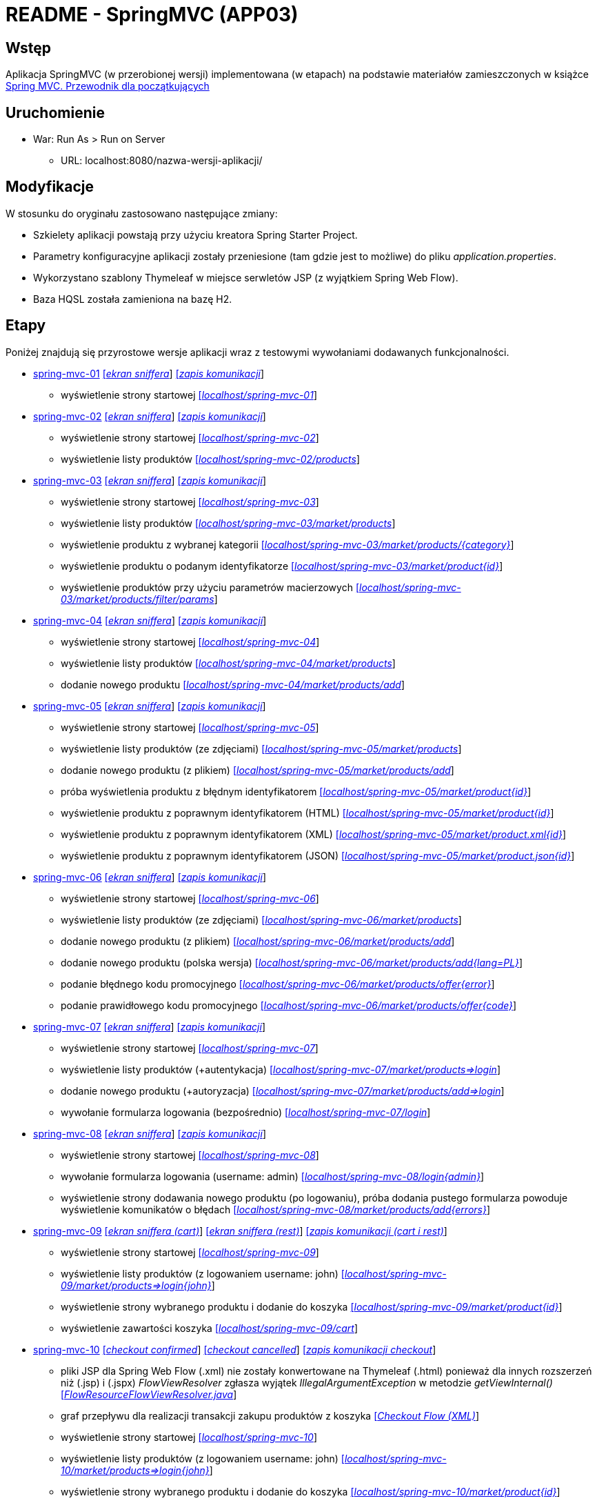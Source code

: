 = README - SpringMVC (APP03)

:appdir: ../app/SpringMVC
:imgdir: ../img/img-03
:capdir: ../cap
:flowviewresolver: https://github.com/spring-projects/spring-webflow/blob/master/spring-webflow/src/main/java/org/springframework/webflow/mvc/builder/FlowResourceFlowViewResolver.java

## Wstęp

Aplikacja SpringMVC (w przerobionej wersji) implementowana (w etapach) na podstawie materiałów zamieszczonych w książce https://helion.pl/ksiazki/spring-mvc-przewodnik-dla-poczatkujacych-amuthan-g,sprimv.htm#format/d[Spring MVC. Przewodnik dla początkujących]

## Uruchomienie

* War: Run As > Run on Server
** URL: localhost:8080/nazwa-wersji-aplikacji/

## Modyfikacje

W stosunku do oryginału zastosowano następujące zmiany:

* Szkielety aplikacji powstają przy użyciu kreatora Spring Starter Project.
* Parametry konfiguracyjne aplikacji zostały przeniesione (tam gdzie jest to możliwe) do pliku _application.properties_.
* Wykorzystano szablony Thymeleaf w miejsce serwletów JSP (z wyjątkiem Spring Web Flow).
* Baza HQSL została zamieniona na bazę H2.

## Etapy

Poniżej znajdują się przyrostowe wersje aplikacji wraz z testowymi wywołaniami dodawanych funkcjonalności.

* link:{appdir}/spring-mvc-01[spring-mvc-01] link:{imgdir}/spring-mvc-01.png[[_ekran sniffera_]] link:{capdir}[[_zapis komunikacji_]]
** wyświetlenie strony startowej http://localhost:8080/spring-mvc-01/[[_localhost/spring-mvc-01_]]

* link:{appdir}/spring-mvc-02[spring-mvc-02] link:{imgdir}/spring-mvc-02.png[[_ekran sniffera_]] link:{capdir}[[_zapis komunikacji_]]
** wyświetlenie strony startowej http://localhost:8080/spring-mvc-02/[[_localhost/spring-mvc-02_]]
** wyświetlenie listy produktów http://localhost:8080/spring-mvc-02/products[[_localhost/spring-mvc-02/products_]]

* link:{appdir}/spring-mvc-03[spring-mvc-03] link:{imgdir}/spring-mvc-03.png[[_ekran sniffera_]] link:{capdir}[[_zapis komunikacji_]]
** wyświetlenie strony startowej http://localhost:8080/spring-mvc-03/[[_localhost/spring-mvc-03_]]
** wyświetlenie listy produktów http://localhost:8080/spring-mvc-03/market/products[[_localhost/spring-mvc-03/market/products_]]
** wyświetlenie produktu z wybranej kategorii http://localhost:8080/spring-mvc-03/market/products/Laptop[[_localhost/spring-mvc-03/market/products/{category}_]]
** wyświetlenie produktu o podanym identyfikatorze http://localhost:8080/spring-mvc-03/market/product?id=P1234[[_localhost/spring-mvc-03/market/product{id}_]]
** wyświetlenie produktów przy użyciu parametrów macierzowych
http://localhost:8080/spring-mvc-03/market/products/filter/params;brands=Google,Dell;categories=Tablet,Laptop[[_localhost/spring-mvc-03/market/products/filter/params_]]

* link:{appdir}/spring-mvc-04[spring-mvc-04] link:{imgdir}/spring-mvc-04.png[[_ekran sniffera_]] link:{capdir}[[_zapis komunikacji_]] 
** wyświetlenie strony startowej http://localhost:8080/spring-mvc-04/[[_localhost/spring-mvc-04_]]
** wyświetlenie listy produktów http://localhost:8080/spring-mvc-04/market/products[[_localhost/spring-mvc-04/market/products_]]
** dodanie nowego produktu http://localhost:8080/spring-mvc-04/market/products/add[[_localhost/spring-mvc-04/market/products/add_]]

* link:{appdir}/spring-mvc-05[spring-mvc-05] link:{imgdir}/spring-mvc-05.png[[_ekran sniffera_]] link:{capdir}[[_zapis komunikacji_]] 
** wyświetlenie strony startowej http://localhost:8080/spring-mvc-05/[[_localhost/spring-mvc-05_]]
** wyświetlenie listy produktów (ze zdjęciami) http://localhost:8080/spring-mvc-05/market/products[[_localhost/spring-mvc-05/market/products_]]
** dodanie nowego produktu (z plikiem) http://localhost:8080/spring-mvc-05/market/products/add[[_localhost/spring-mvc-05/market/products/add_]]
** próba wyświetlenia produktu z błędnym identyfikatorem http://localhost:8080/spring-mvc-05/market/product?id=P0000[[_localhost/spring-mvc-05/market/product{id}_]]
** wyświetlenie produktu z poprawnym identyfikatorem (HTML) http://localhost:8080/spring-mvc-05/market/product?id=P1234[[_localhost/spring-mvc-05/market/product{id}_]]
** wyświetlenie produktu z poprawnym identyfikatorem (XML) http://localhost:8080/spring-mvc-05/market/product.xml?id=P1234[[_localhost/spring-mvc-05/market/product.xml{id}_]]
** wyświetlenie produktu z poprawnym identyfikatorem (JSON) http://localhost:8080/spring-mvc-05/market/product.json?id=P1234[[_localhost/spring-mvc-05/market/product.json{id}_]]

* link:{appdir}/spring-mvc-06[spring-mvc-06] link:{imgdir}/spring-mvc-06.png[[_ekran sniffera_]] link:{capdir}[[_zapis komunikacji_]] 
** wyświetlenie strony startowej http://localhost:8080/spring-mvc-06/[[_localhost/spring-mvc-06_]]
** wyświetlenie listy produktów (ze zdjęciami) http://localhost:8080/spring-mvc-06/market/products[[_localhost/spring-mvc-06/market/products_]]
** dodanie nowego produktu (z plikiem) http://localhost:8080/spring-mvc-06/market/products/add[[_localhost/spring-mvc-06/market/products/add_]]
** dodanie nowego produktu (polska wersja) http://localhost:8080/spring-mvc-06/market/products/add?language=pl[[_localhost/spring-mvc-06/market/products/add{lang=PL}_]]
** podanie błędnego kodu promocyjnego http://localhost:8080/spring-mvc-06/market/products/specialOffer?promo=offer[[_localhost/spring-mvc-06/market/products/offer{error}_]]
** podanie prawidłowego kodu promocyjnego http://localhost:8080/spring-mvc-06/market/products/specialOffer?promo=OFF3R[[_localhost/spring-mvc-06/market/products/offer{code}_]]

* link:{appdir}/spring-mvc-07[spring-mvc-07] link:{imgdir}/spring-mvc-07.png[[_ekran sniffera_]] link:{capdir}[[_zapis komunikacji_]] 
** wyświetlenie strony startowej http://localhost:8080/spring-mvc-07/[[_localhost/spring-mvc-07_]]
** wyświetlenie listy produktów (+autentykacja) http://localhost:8080/spring-mvc-07/market/products[[_localhost/spring-mvc-07/market/products=>login_]]
** dodanie nowego produktu (+autoryzacja) http://localhost:8080/spring-mvc-07/market/products/add[[_localhost/spring-mvc-07/market/products/add=>login_]]
** wywołanie formularza logowania (bezpośrednio) http://localhost:8080/spring-mvc-07/login[[_localhost/spring-mvc-07/login_]]

* link:{appdir}/spring-mvc-08[spring-mvc-08] link:{imgdir}/spring-mvc-08.png[[_ekran sniffera_]] link:{capdir}[[_zapis komunikacji_]] 
** wyświetlenie strony startowej http://localhost:8080/spring-mvc-08/[[_localhost/spring-mvc-08_]]
** wywołanie formularza logowania (username: admin) http://localhost:8080/spring-mvc-08/login[[_localhost/spring-mvc-08/login{admin}_]]
** wyświetlenie strony dodawania nowego produktu (po logowaniu), próba dodania pustego formularza powoduje wyświetlenie komunikatów o błędach 
http://localhost:8080/spring-mvc-08/market/products/add[[_localhost/spring-mvc-08/market/products/add{errors}_]]

* link:{appdir}/spring-mvc-09[spring-mvc-09] link:{imgdir}/spring-mvc-09-cart.png[[_ekran sniffera (cart)_]] link:{imgdir}/spring-mvc-09-rest.png[[_ekran sniffera (rest)_]] link:{capdir}[[_zapis komunikacji (cart i rest)_]] 
** wyświetlenie strony startowej http://localhost:8080/spring-mvc-09/[[_localhost/spring-mvc-09_]]
** wyświetlenie listy produktów (z logowaniem username: john) http://localhost:8080/spring-mvc-09/market/products[[_localhost/spring-mvc-09/market/products=>login{john}_]]
** wyświetlenie strony wybranego produktu i dodanie do koszyka http://localhost:8080/spring-mvc-09/market/product?id=P1234[[_localhost/spring-mvc-09/market/product{id}_]]
** wyświetlenie zawartości koszyka http://localhost:8080/spring-mvc-09/cart[[_localhost/spring-mvc-09/cart_]]

* link:{appdir}/spring-mvc-10[spring-mvc-10] link:{imgdir}/spring-mvc-10-confirmed.png[[_checkout confirmed_]] link:{imgdir}/spring-mvc-10-cancelled.png[[_checkout cancelled_]] link:{capdir}[[_zapis komunikacji checkout_]]
** pliki JSP dla Spring Web Flow (.xml) nie zostały konwertowane na Thymeleaf (.html) ponieważ dla innych rozszerzeń niż (.jsp) i (.jspx) _FlowViewResolver_ zgłasza wyjątek _IllegalArgumentException_ w metodzie _getViewInternal()_ link:{flowviewresolver}[[_FlowResourceFlowViewResolver.java_]]
** graf przepływu dla realizacji transakcji zakupu produktów z koszyka link:{imgdir}/spring-mvc-10-checkout-flow.png[[_Checkout Flow (XML)_]]
** wyświetlenie strony startowej http://localhost:8080/spring-mvc-10/[[_localhost/spring-mvc-10_]]
** wyświetlenie listy produktów (z logowaniem username: john) http://localhost:8080/spring-mvc-10/market/products[[_localhost/spring-mvc-10/market/products=>login{john}_]]
** wyświetlenie strony wybranego produktu i dodanie do koszyka http://localhost:8080/spring-mvc-10/market/product?id=P1234[[_localhost/spring-mvc-10/market/product{id}_]]
** wyświetlenie zawartości koszyka http://localhost:8080/spring-mvc-10/cart[[_localhost/spring-mvc-10/cart_]]
** wyświetlenie zawartości koszyka http://localhost:8080/spring-mvc-10/checkout?cartId={sessionId}[[_localhost:8080/spring-mvc-10/checkout{cartId=sessionId}_]]

### Uwaga
Uruchomienie kodów źródłowych w środowisku STS (Spring Tools Suite) pozwala na bezpośrednie wykorzystanie linków testowych (tj. dla _localhost_).
